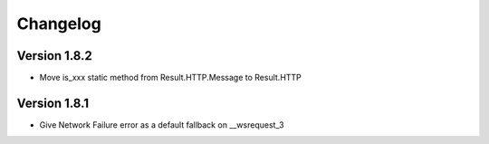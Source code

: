 Changelog
=========

Version 1.8.2
-------------
- Move is_xxx static method from Result.HTTP.Message to Result.HTTP

Version 1.8.1
-------------
- Give Network Failure error as a default fallback on __wsrequest_3
